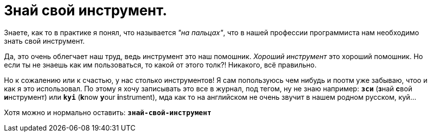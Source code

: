 = Знай свой инструмент.
:hp-tags: осозналка


Знаете, как то в практике я понял, что называется _"на пальцах"_, что в нашей профессии программиста нам необходимо знать свой инструмент.

Да, это очень облегчает наш труд, ведь инструмент это наш помошник. _Хороший инструмент_ это хороший помошник. Но если ты не знаешь как им пользоваться, то какой от этого толк?!
Никакого, всё правильно. 

Но к сожалению или к счастью, у нас столько инструментов! Я сам попользуюсь чем нибудь и поотм уже забываю, чтоо и как я это использовал. 
По этому я хочу записывать это все в журнал, под тегом, ну не знаю например: `*зси*` (**з**най **с**вой **и**нструмент) или `*kyi*` (**k**now **y**our **i**nstrument), мда как то на английском не очень звучит в нашем родном русском, куй...

Хотя можно и нормально оставить: `*знай-свой-инструмент*`